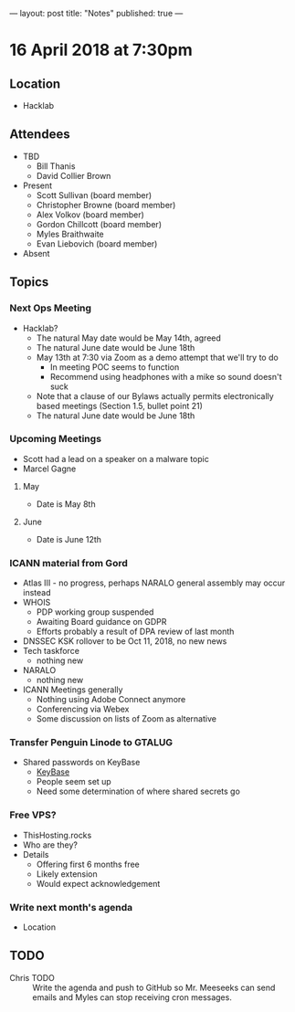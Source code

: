 ---
layout: post
title: "Notes"
published: true
---

* 16 April 2018 at 7:30pm

** Location

- Hacklab
  
** Attendees
- TBD
  - Bill Thanis
  - David Collier Brown

- Present
  - Scott Sullivan (board member)
  - Christopher Browne (board member)
  - Alex Volkov (board member)
  - Gordon Chillcott (board member)
  - Myles Braithwaite
  - Evan Liebovich (board member)

- Absent

** Topics
*** Next Ops Meeting

  - Hacklab?
    - The natural May date would be May 14th, agreed
    - The natural June date would be June 18th
    - May 13th at 7:30 via Zoom as a demo attempt that we'll try to do
      - In meeting POC seems to function
      - Recommend using headphones with a mike so sound doesn't suck
    - Note that a clause of our Bylaws actually permits electronically based meetings (Section 1.5, bullet point 21)
    - The natural June date would be June 18th
      
*** Upcoming Meetings
  - Scott had a lead on a speaker on a malware topic      
  - Marcel Gagne 
**** May
  - Date is May 8th

**** June
  - Date is June 12th

*** ICANN material from Gord
 - Atlas III - no progress, perhaps NARALO general assembly may occur instead
 - WHOIS
   - PDP working group suspended
   - Awaiting Board guidance on GDPR
   - Efforts probably a result of DPA review of last month
 - DNSSEC KSK rollover to be Oct 11, 2018, no new news
 - Tech taskforce
   - nothing new
 - NARALO
   - nothing new
 - ICANN Meetings generally
   - Nothing using Adobe Connect anymore
   - Conferencing via Webex
   - Some discussion on lists of Zoom as alternative

*** Transfer Penguin Linode to GTALUG
 - Shared passwords on KeyBase
   - [[http://keybase.io][KeyBase]]
   - People seem set up
   - Need some determination of where shared secrets go

*** Free VPS?
 - ThisHosting.rocks
 - Who are they?
 - Details
   - Offering first 6 months free
   - Likely extension
   - Would expect acknowledgement
 
*** Write next month's agenda
 - Location


** TODO
 - Chris TODO :: Write the agenda and push to GitHub so Mr. Meeseeks can send emails and Myles can stop receiving cron messages.
